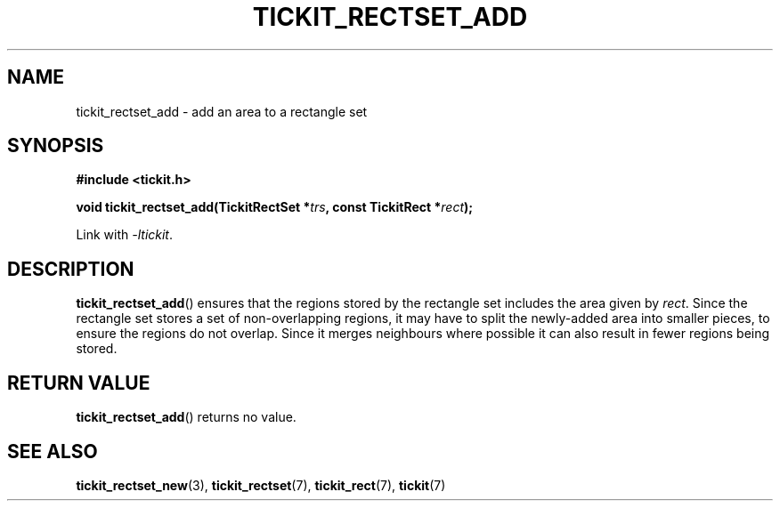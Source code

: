.TH TICKIT_RECTSET_ADD 3
.SH NAME
tickit_rectset_add \- add an area to a rectangle set
.SH SYNOPSIS
.EX
.B #include <tickit.h>
.sp
.BI "void tickit_rectset_add(TickitRectSet *" trs ", const TickitRect *" rect );
.EE
.sp
Link with \fI\-ltickit\fP.
.SH DESCRIPTION
\fBtickit_rectset_add\fP() ensures that the regions stored by the rectangle set includes the area given by \fIrect\fP. Since the rectangle set stores a set of non-overlapping regions, it may have to split the newly-added area into smaller pieces, to ensure the regions do not overlap. Since it merges neighbours where possible it can also result in fewer regions being stored.
.SH "RETURN VALUE"
\fBtickit_rectset_add\fP() returns no value.
.SH "SEE ALSO"
.BR tickit_rectset_new (3),
.BR tickit_rectset (7),
.BR tickit_rect (7),
.BR tickit (7)

